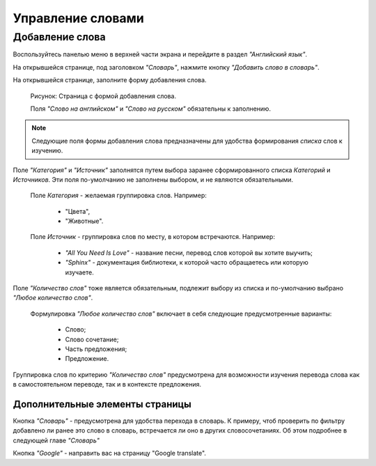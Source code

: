 Управление словами
==================

Добавление слова
----------------

Воспользуйтесь панелью меню в верхней части экрана и перейдите в раздел
*"Английский язык"*.

На открывшейся странице, под заголовком *"Словарь"*, нажмите кнопку
*"Добавить слово в словарь"*.

На открывшейся странице, заполните форму добавления слова.

.. figure:: ../images/words/word-add.png

    Рисунок: Страница с формой добавления слова.

    Поля *"Слово на английском"* и *"Слово на русском"*
    обязательны к заполнению.

.. note::

    Следующие поля формы добавления слова предназначены для удобства
    формирования *списка* слов к изучению.

Поле *"Категория"* и *"Источник"* заполнятся путем выбора заранее
сформированного списка *Категорий* и *Источников*.
Эти поля по-умолчанию не заполнены выбором, и не являются обязательными.

    Поле *Категория* - желаемая группировка слов. Например:

        - "Цвета",
        - "Животные".

    Поле *Источник* - группировка слов по месту, в котором встречаются.
    Например:

        - *"All You Need Is Love"* - название песни,
          перевод слов которой вы хотите выучить;
        - *"Sphinx"* - документация библиотеки,
          к которой часто обращаетесь или которую изучаете.

Поле *"Количество слов"* тоже является обязательным, подлежит выбору из списка
и по-умолчанию выбрано *"Любое количество слов"*.

    Формулировка *"Любое количество слов"* включает в себя
    следующие предусмотренные варианты:

        - Слово;
        - Слово сочетание;
        - Часть предложения;
        - Предложение.

Группировка слов по критерию *"Количество слов"* предусмотрена
для возможности изучения перевода слова как в самостоятельном переводе,
так и в контексте предложения.

Дополнительные элементы страницы
^^^^^^^^^^^^^^^^^^^^^^^^^^^^^^^^

Кнопка *"Словарь"* - предусмотрена для удобства перехода в словарь.
К примеру, чтоб проверить по фильтру добавлено ли ранее это слово в словарь,
встречается ли оно в других словосочетаниях.
Об этом подробнее в следующей главе *"Словарь"*

Кнопка *"Google"* - направить вас на страницу "Google translate".
